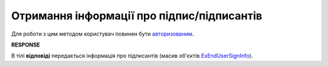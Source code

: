 #######################################################################################################
**Отримання інформації про підпис/підписантів**
#######################################################################################################

Для роботи з цим методом користувач повинен бути `авторизованим <https://wiki.edin.ua/uk/latest/integration_2_0/APIv2/Methods/Authorization.html>`__.

.. csv-table:: 
  :file: AttachmentSignInfo.csv
  :widths:  10, 41
  :stub-columns: 0

**RESPONSE**

В тілі **відповіді** передається інформація про підписантів (масив об'єктів `ExEndUserSignInfo <https://wiki.edin.ua/uk/latest/integration_2_0/APIv2/Methods/EveryBody/ExEndUserSignInfo.html>`__).
